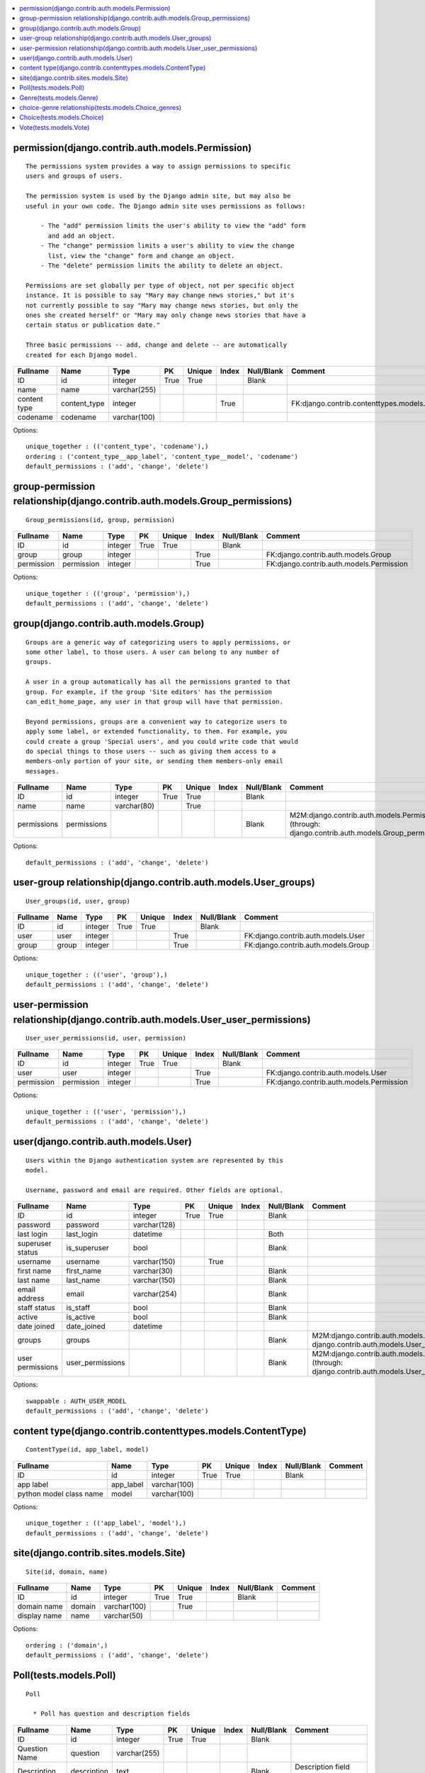


.. contents::
   :local:


permission(django.contrib.auth.models.Permission)
-------------------------------------------------

::

 
    The permissions system provides a way to assign permissions to specific
    users and groups of users.

    The permission system is used by the Django admin site, but may also be
    useful in your own code. The Django admin site uses permissions as follows:

        - The "add" permission limits the user's ability to view the "add" form
          and add an object.
        - The "change" permission limits a user's ability to view the change
          list, view the "change" form and change an object.
        - The "delete" permission limits the ability to delete an object.

    Permissions are set globally per type of object, not per specific object
    instance. It is possible to say "Mary may change news stories," but it's
    not currently possible to say "Mary may change news stories, but only the
    ones she created herself" or "Mary may only change news stories that have a
    certain status or publication date."

    Three basic permissions -- add, change and delete -- are automatically
    created for each Django model.
    

.. list-table::
   :header-rows: 1

   * - Fullname
     - Name
     - Type
     - PK
     - Unique
     - Index
     - Null/Blank
     - Comment
   * - ID
     - id
     - integer
     - True
     - True
     - 
     - Blank
     - 
   * - name
     - name
     - varchar(255)
     - 
     - 
     - 
     - 
     - 
   * - content type
     - content_type
     - integer
     - 
     - 
     - True
     - 
     - FK:django.contrib.contenttypes.models.ContentType
   * - codename
     - codename
     - varchar(100)
     - 
     - 
     - 
     - 
     -


Options::

 unique_together : (('content_type', 'codename'),)
 ordering : ('content_type__app_label', 'content_type__model', 'codename')
 default_permissions : ('add', 'change', 'delete')


group-permission relationship(django.contrib.auth.models.Group_permissions)
---------------------------------------------------------------------------

::

 Group_permissions(id, group, permission)

.. list-table::
   :header-rows: 1

   * - Fullname
     - Name
     - Type
     - PK
     - Unique
     - Index
     - Null/Blank
     - Comment
   * - ID
     - id
     - integer
     - True
     - True
     - 
     - Blank
     - 
   * - group
     - group
     - integer
     - 
     - 
     - True
     - 
     - FK:django.contrib.auth.models.Group
   * - permission
     - permission
     - integer
     - 
     - 
     - True
     - 
     - FK:django.contrib.auth.models.Permission


Options::

 unique_together : (('group', 'permission'),)
 default_permissions : ('add', 'change', 'delete')


group(django.contrib.auth.models.Group)
---------------------------------------

::

 
    Groups are a generic way of categorizing users to apply permissions, or
    some other label, to those users. A user can belong to any number of
    groups.

    A user in a group automatically has all the permissions granted to that
    group. For example, if the group 'Site editors' has the permission
    can_edit_home_page, any user in that group will have that permission.

    Beyond permissions, groups are a convenient way to categorize users to
    apply some label, or extended functionality, to them. For example, you
    could create a group 'Special users', and you could write code that would
    do special things to those users -- such as giving them access to a
    members-only portion of your site, or sending them members-only email
    messages.
    

.. list-table::
   :header-rows: 1

   * - Fullname
     - Name
     - Type
     - PK
     - Unique
     - Index
     - Null/Blank
     - Comment
   * - ID
     - id
     - integer
     - True
     - True
     - 
     - Blank
     - 
   * - name
     - name
     - varchar(80)
     - 
     - True
     - 
     - 
     - 
   * - permissions
     - permissions
     - 
     - 
     - 
     - 
     - Blank
     - M2M:django.contrib.auth.models.Permission (through: django.contrib.auth.models.Group_permissions)


Options::

 default_permissions : ('add', 'change', 'delete')


user-group relationship(django.contrib.auth.models.User_groups)
---------------------------------------------------------------

::

 User_groups(id, user, group)

.. list-table::
   :header-rows: 1

   * - Fullname
     - Name
     - Type
     - PK
     - Unique
     - Index
     - Null/Blank
     - Comment
   * - ID
     - id
     - integer
     - True
     - True
     - 
     - Blank
     - 
   * - user
     - user
     - integer
     - 
     - 
     - True
     - 
     - FK:django.contrib.auth.models.User
   * - group
     - group
     - integer
     - 
     - 
     - True
     - 
     - FK:django.contrib.auth.models.Group


Options::

 unique_together : (('user', 'group'),)
 default_permissions : ('add', 'change', 'delete')


user-permission relationship(django.contrib.auth.models.User_user_permissions)
------------------------------------------------------------------------------

::

 User_user_permissions(id, user, permission)

.. list-table::
   :header-rows: 1

   * - Fullname
     - Name
     - Type
     - PK
     - Unique
     - Index
     - Null/Blank
     - Comment
   * - ID
     - id
     - integer
     - True
     - True
     - 
     - Blank
     - 
   * - user
     - user
     - integer
     - 
     - 
     - True
     - 
     - FK:django.contrib.auth.models.User
   * - permission
     - permission
     - integer
     - 
     - 
     - True
     - 
     - FK:django.contrib.auth.models.Permission


Options::

 unique_together : (('user', 'permission'),)
 default_permissions : ('add', 'change', 'delete')


user(django.contrib.auth.models.User)
-------------------------------------

::

 
    Users within the Django authentication system are represented by this
    model.

    Username, password and email are required. Other fields are optional.
    

.. list-table::
   :header-rows: 1

   * - Fullname
     - Name
     - Type
     - PK
     - Unique
     - Index
     - Null/Blank
     - Comment
   * - ID
     - id
     - integer
     - True
     - True
     - 
     - Blank
     - 
   * - password
     - password
     - varchar(128)
     - 
     - 
     - 
     - 
     - 
   * - last login
     - last_login
     - datetime
     - 
     - 
     - 
     - Both
     - 
   * - superuser status
     - is_superuser
     - bool
     - 
     - 
     - 
     - Blank
     - 
   * - username
     - username
     - varchar(150)
     - 
     - True
     - 
     - 
     - 
   * - first name
     - first_name
     - varchar(30)
     - 
     - 
     - 
     - Blank
     - 
   * - last name
     - last_name
     - varchar(150)
     - 
     - 
     - 
     - Blank
     - 
   * - email address
     - email
     - varchar(254)
     - 
     - 
     - 
     - Blank
     - 
   * - staff status
     - is_staff
     - bool
     - 
     - 
     - 
     - Blank
     - 
   * - active
     - is_active
     - bool
     - 
     - 
     - 
     - Blank
     - 
   * - date joined
     - date_joined
     - datetime
     - 
     - 
     - 
     - 
     - 
   * - groups
     - groups
     - 
     - 
     - 
     - 
     - Blank
     - M2M:django.contrib.auth.models.Group (through: django.contrib.auth.models.User_groups)
   * - user permissions
     - user_permissions
     - 
     - 
     - 
     - 
     - Blank
     - M2M:django.contrib.auth.models.Permission (through: django.contrib.auth.models.User_user_permissions)


Options::

 swappable : AUTH_USER_MODEL
 default_permissions : ('add', 'change', 'delete')


content type(django.contrib.contenttypes.models.ContentType)
------------------------------------------------------------

::

 ContentType(id, app_label, model)

.. list-table::
   :header-rows: 1

   * - Fullname
     - Name
     - Type
     - PK
     - Unique
     - Index
     - Null/Blank
     - Comment
   * - ID
     - id
     - integer
     - True
     - True
     - 
     - Blank
     - 
   * - app label
     - app_label
     - varchar(100)
     - 
     - 
     - 
     - 
     - 
   * - python model class name
     - model
     - varchar(100)
     - 
     - 
     - 
     - 
     -


Options::

 unique_together : (('app_label', 'model'),)
 default_permissions : ('add', 'change', 'delete')


site(django.contrib.sites.models.Site)
--------------------------------------

::

 Site(id, domain, name)

.. list-table::
   :header-rows: 1

   * - Fullname
     - Name
     - Type
     - PK
     - Unique
     - Index
     - Null/Blank
     - Comment
   * - ID
     - id
     - integer
     - True
     - True
     - 
     - Blank
     - 
   * - domain name
     - domain
     - varchar(100)
     - 
     - True
     - 
     - 
     - 
   * - display name
     - name
     - varchar(50)
     - 
     - 
     - 
     - 
     -


Options::

 ordering : ('domain',)
 default_permissions : ('add', 'change', 'delete')


Poll(tests.models.Poll)
-----------------------

::

  Poll

    * Poll has question and description fields
    

.. list-table::
   :header-rows: 1

   * - Fullname
     - Name
     - Type
     - PK
     - Unique
     - Index
     - Null/Blank
     - Comment
   * - ID
     - id
     - integer
     - True
     - True
     - 
     - Blank
     - 
   * - Question Name
     - question
     - varchar(255)
     - 
     - 
     - 
     - 
     - 
   * - Description
     - description
     - text
     - 
     - 
     - 
     - Blank
     - Description field allows Blank  
   * - Null Test
     - null_field
     - varchar(255)
     - 
     - 
     - 
     - Null
     - 
   * - Blank Test
     - blank_field
     - varchar(255)
     - 
     - 
     - 
     - Blank
     - 
   * - Both Test
     - both_field
     - varchar(255)
     - 
     - 
     - 
     - Both
     - 
   * - Index Test
     - index_field
     - varchar(255)
     - 
     - 
     - True
     - 
     -


Options::

 default_permissions : ('add', 'change', 'delete')


Genre(tests.models.Genre)
-------------------------

::

  Genre

    * Choice has genre
    

.. list-table::
   :header-rows: 1

   * - Fullname
     - Name
     - Type
     - PK
     - Unique
     - Index
     - Null/Blank
     - Comment
   * - ID
     - id
     - integer
     - True
     - True
     - 
     - Blank
     - 
   * - Genre name
     - name
     - varchar(255)
     - 
     - 
     - 
     - 
     -


Options::

 default_permissions : ('add', 'change', 'delete')


choice-genre relationship(tests.models.Choice_genres)
-----------------------------------------------------

::

 Choice_genres(id, choice, genre)

.. list-table::
   :header-rows: 1

   * - Fullname
     - Name
     - Type
     - PK
     - Unique
     - Index
     - Null/Blank
     - Comment
   * - ID
     - id
     - integer
     - True
     - True
     - 
     - Blank
     - 
   * - choice
     - choice
     - integer
     - 
     - 
     - True
     - 
     - FK:tests.models.Choice
   * - genre
     - genre
     - integer
     - 
     - 
     - True
     - 
     - FK:tests.models.Genre


Options::

 unique_together : (('choice', 'genre'),)
 default_permissions : ('add', 'change', 'delete')


Choice(tests.models.Choice)
---------------------------

::

  Choice

    * Choice has poll reference
    * Choice has choices field
    

.. list-table::
   :header-rows: 1

   * - Fullname
     - Name
     - Type
     - PK
     - Unique
     - Index
     - Null/Blank
     - Comment
   * - ID
     - id
     - integer
     - True
     - True
     - 
     - Blank
     - 
   * - Poll
     - poll
     - integer
     - 
     - 
     - True
     - 
     - FK:tests.models.Poll
   * - Choice
     - choice
     - smallint
     - 
     - 
     - 
     - 
     - 1:test1, 2:test2, 3:test3
   * - Genre
     - genres
     - 
     - 
     - 
     - 
     - 
     - M2M:tests.models.Genre (through: tests.models.Choice_genres)


Options::

 default_permissions : ('add', 'change', 'delete')


Vote(tests.models.Vote)
-----------------------

::

  Vote

    * Vote has user reference
    * Vote has poll reference
    * Vote has choice reference
    

.. list-table::
   :header-rows: 1

   * - Fullname
     - Name
     - Type
     - PK
     - Unique
     - Index
     - Null/Blank
     - Comment
   * - ID
     - id
     - integer
     - True
     - True
     - 
     - Blank
     - 
   * - Voted User
     - user
     - integer
     - 
     - 
     - True
     - 
     - FK:django.contrib.auth.models.User
   * - Voted Poll
     - poll
     - integer
     - 
     - 
     - True
     - 
     - FK:tests.models.Poll
   * - Voted Choice
     - choice
     - integer
     - 
     - 
     - True
     - 
     - FK:tests.models.Choice


Options::

 unique_together : (('user', 'poll'),)
 default_permissions : ('add', 'change', 'delete')



